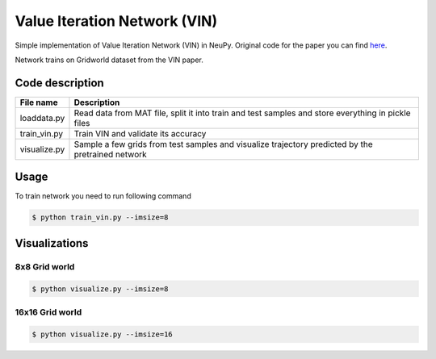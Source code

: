 Value Iteration Network (VIN)
=============================

Simple implementation of Value Iteration Network (VIN) in NeuPy. Original code for the paper you can find `here <https://github.com/avivt/VIN>`_.

Network trains on Gridworld dataset from the VIN paper.

Code description
----------------

.. csv-table::
    :header: "File name", "Description"

    "loaddata.py","Read data from MAT file, split it into train and test samples and store everything in pickle files"
    "train_vin.py","Train VIN and validate its accuracy"
    "visualize.py","Sample a few grids from test samples and visualize trajectory predicted by the pretrained network"

Usage
-----

To train network you need to run following command

.. code-block:: bash

    $ python train_vin.py --imsize=8

Visualizations
--------------

8x8 Grid world
~~~~~~~~~~~~~~

.. code-block:: bash

    $ python visualize.py --imsize=8

.. image:: images/8x8-gridworld-trajectories.png
    :width: 50%
    :align: center

16x16 Grid world
~~~~~~~~~~~~~~~~

.. code-block:: bash

    $ python visualize.py --imsize=16

.. image:: images/16x16-gridworld-trajectories.png
    :width: 50%
    :align: center
